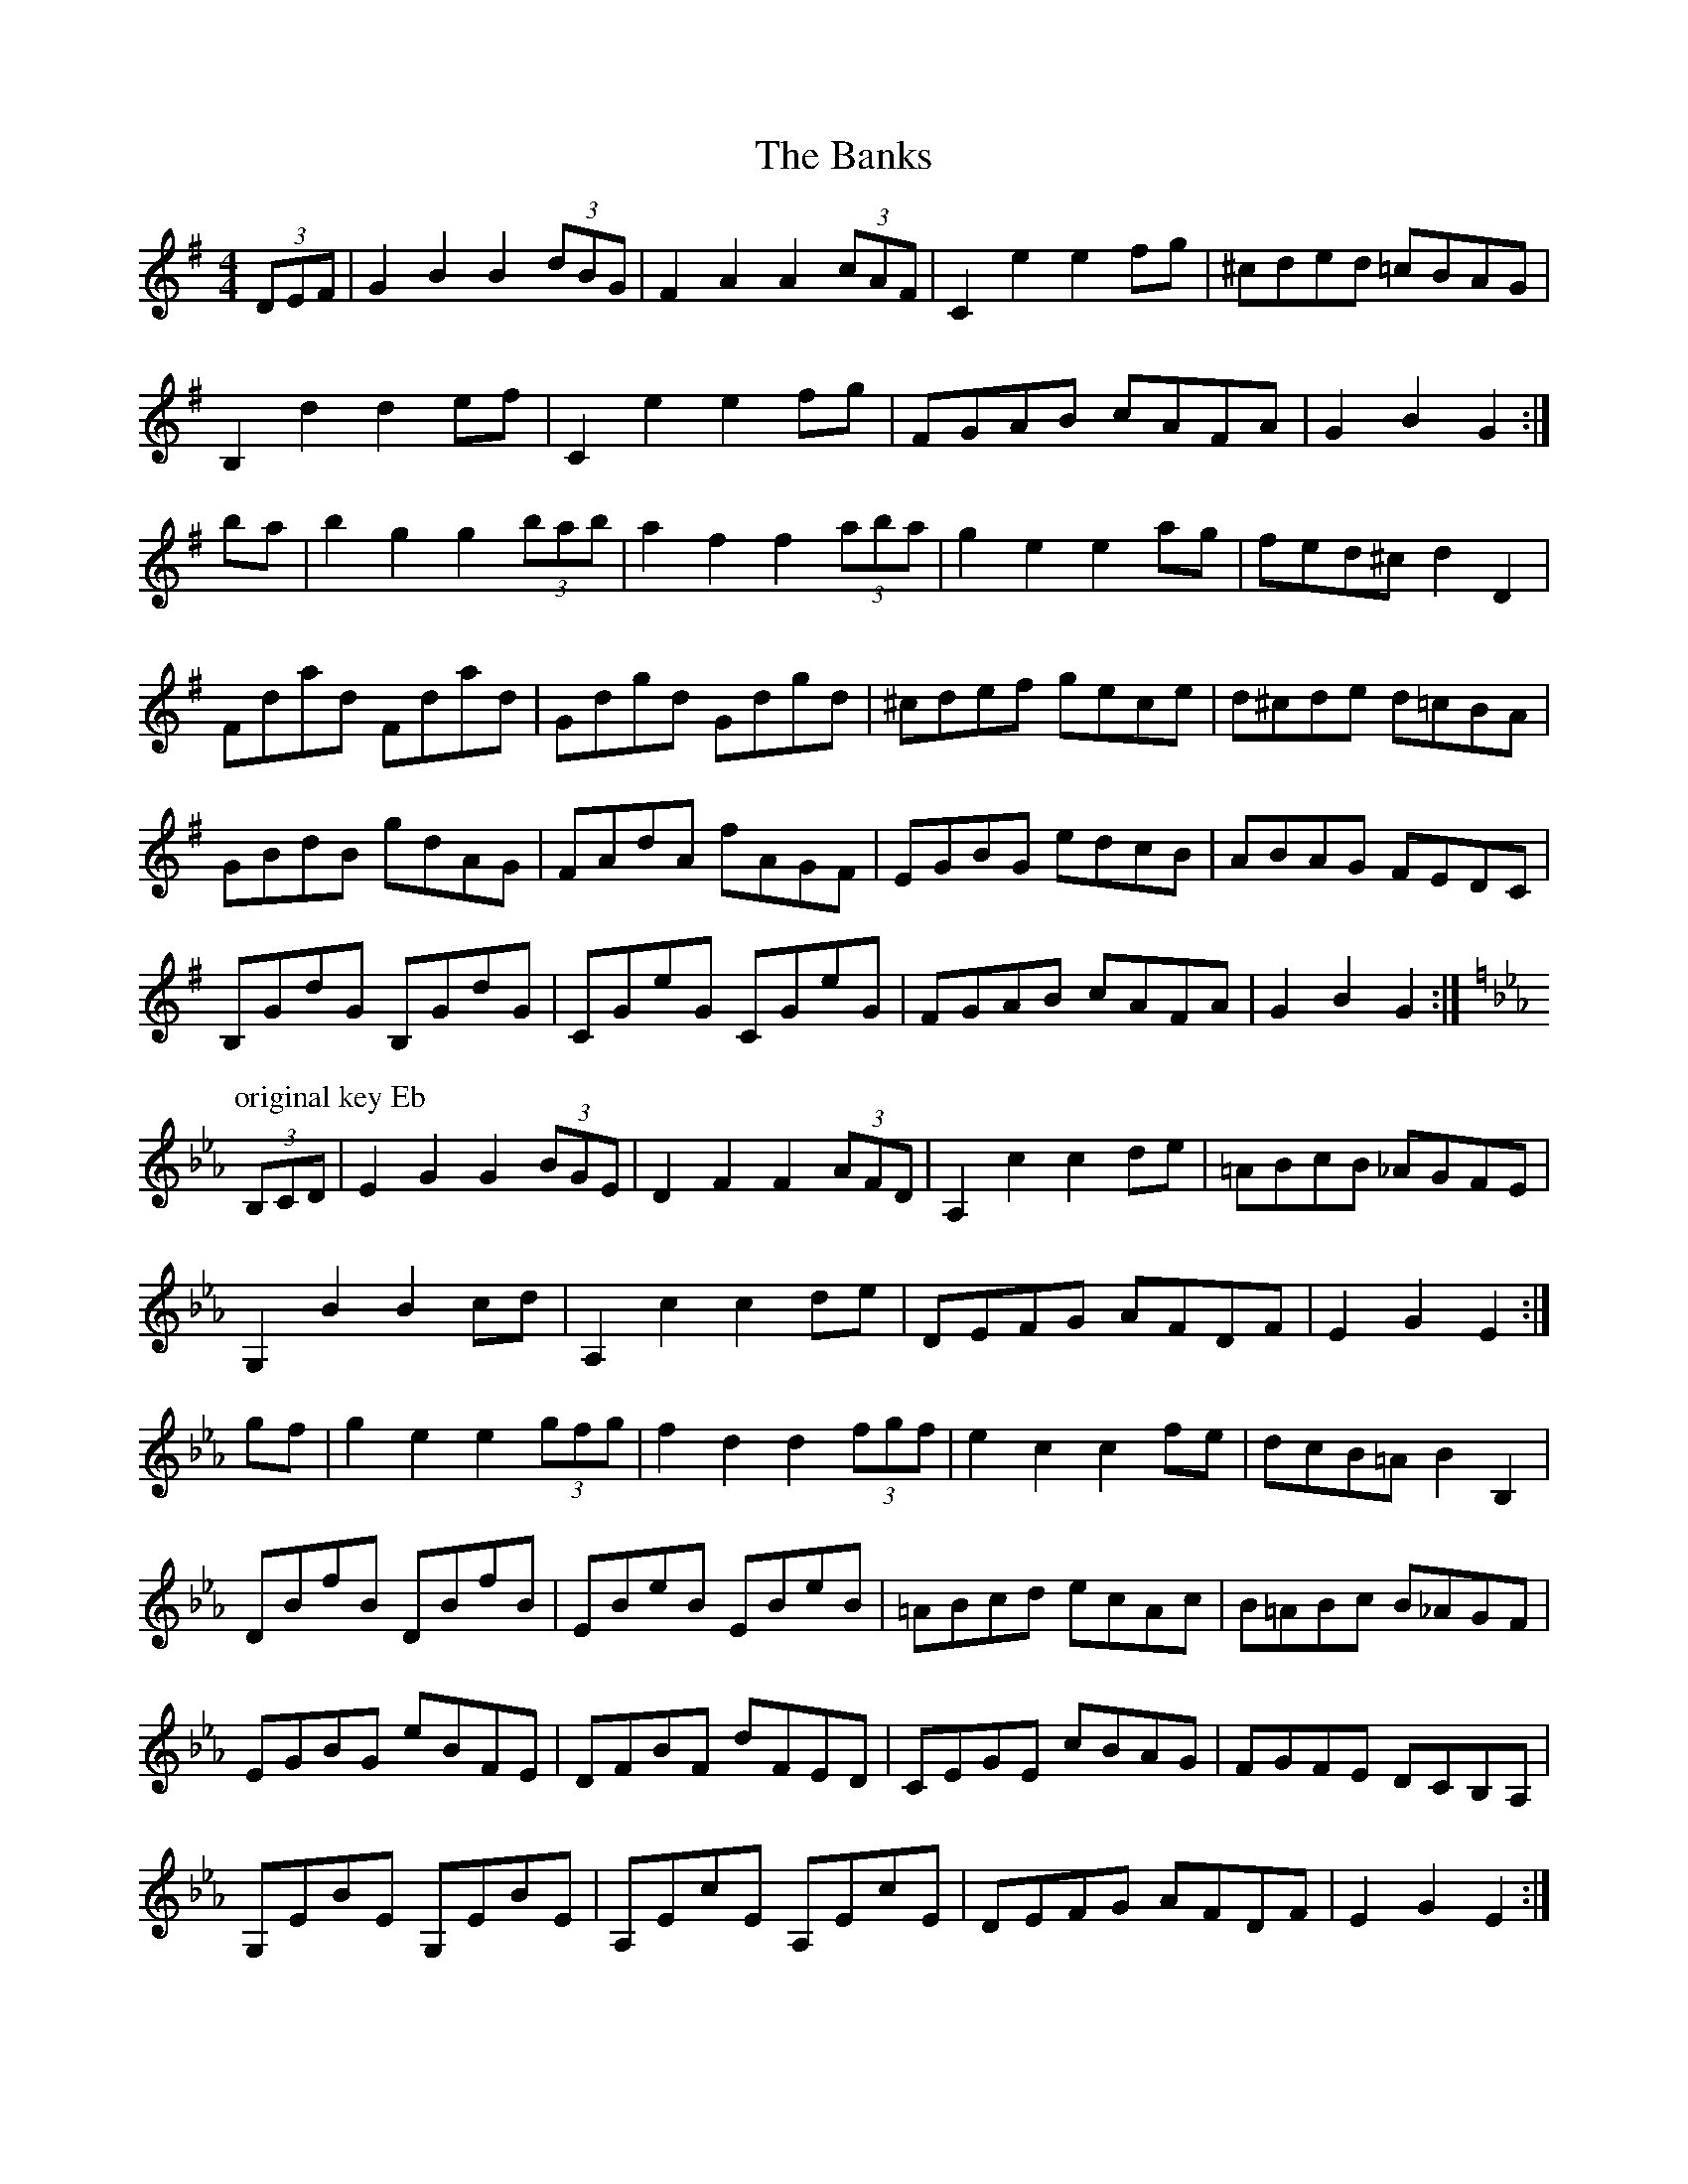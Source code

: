 X:3
T: The Banks
S: McGann / Conway
%Q: 300
R: hornpipe
M: 4/4
L: 1/8
K: G
(3DEF|G2 B2 B2 (3dBG|F2 A2 A2 (3cAF | C2 e2 e2 fg | ^cded =cBAG |
B,2 d2 d2 ef | C2 e2 e2 fg | FGAB cAFA | G2 B2 G2 :|
ba | b2 g2 g2 (3bab | a2 f2 f2 (3aba | g2 e2 e2 ag | fed^c d2 D2 |
Fdad Fdad | Gdgd Gdgd | ^cdef gece | d^cde d=cBA |
GBdB gdAG | FAdA fAGF | EGBG edcB | ABAG FEDC |
B,GdG B,GdG | CGeG CGeG | FGAB cAFA | G2 B2 G2 :|
P: original key Eb
K: Eb
(3B,CD|E2 G2 G2 (3BGE|D2 F2 F2 (3AFD|A,2 c2 c2 de| =ABcB _AGFE |
G,2 B2 B2 cd | A,2 c2 c2 de | DEFG AFDF | E2 G2 E2 :|
gf| g2 e2 e2 (3gfg | f2 d2 d2 (3fgf | e2 c2 c2 fe | dcB=A B2 B,2 |
DBfB DBfB | EBeB EBeB | =ABcd ecAc | B=ABc B_AGF |
EGBG eBFE | DFBF dFED | CEGE cBAG | FGFE DCB,A, |
G,EBE G,EBE | A,EcE A,EcE | DEFG AFDF | E2 G2 E2 :|
